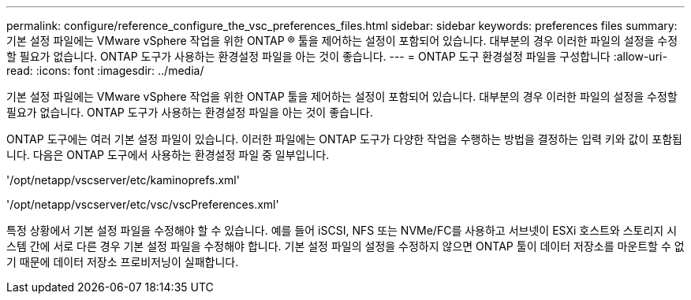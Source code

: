 ---
permalink: configure/reference_configure_the_vsc_preferences_files.html 
sidebar: sidebar 
keywords: preferences files 
summary: 기본 설정 파일에는 VMware vSphere 작업을 위한 ONTAP ® 툴을 제어하는 설정이 포함되어 있습니다. 대부분의 경우 이러한 파일의 설정을 수정할 필요가 없습니다. ONTAP 도구가 사용하는 환경설정 파일을 아는 것이 좋습니다. 
---
= ONTAP 도구 환경설정 파일을 구성합니다
:allow-uri-read: 
:icons: font
:imagesdir: ../media/


[role="lead"]
기본 설정 파일에는 VMware vSphere 작업을 위한 ONTAP 툴을 제어하는 설정이 포함되어 있습니다. 대부분의 경우 이러한 파일의 설정을 수정할 필요가 없습니다. ONTAP 도구가 사용하는 환경설정 파일을 아는 것이 좋습니다.

ONTAP 도구에는 여러 기본 설정 파일이 있습니다. 이러한 파일에는 ONTAP 도구가 다양한 작업을 수행하는 방법을 결정하는 입력 키와 값이 포함됩니다. 다음은 ONTAP 도구에서 사용하는 환경설정 파일 중 일부입니다.

'/opt/netapp/vscserver/etc/kaminoprefs.xml'

'/opt/netapp/vscserver/etc/vsc/vscPreferences.xml'

특정 상황에서 기본 설정 파일을 수정해야 할 수 있습니다. 예를 들어 iSCSI, NFS 또는 NVMe/FC를 사용하고 서브넷이 ESXi 호스트와 스토리지 시스템 간에 서로 다른 경우 기본 설정 파일을 수정해야 합니다. 기본 설정 파일의 설정을 수정하지 않으면 ONTAP 툴이 데이터 저장소를 마운트할 수 없기 때문에 데이터 저장소 프로비저닝이 실패합니다.
